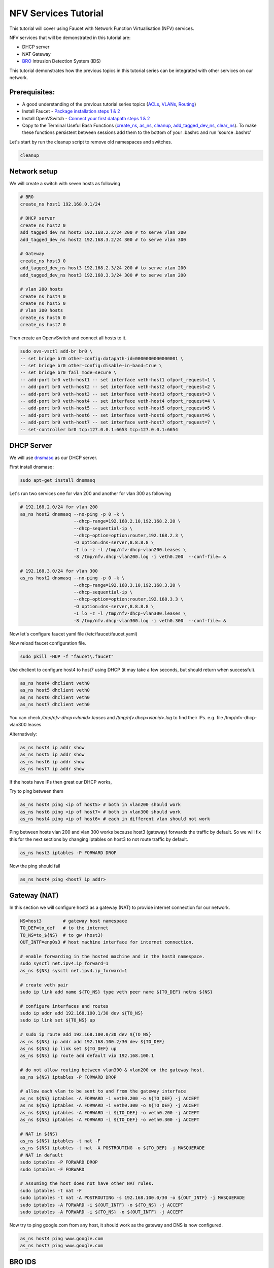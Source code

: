 NFV Services Tutorial
=====================

This tutorial will cover using Faucet with Network Function Virtualisation (NFV) services.

NFV services that will be demonstrated in this tutorial are:

- DHCP server
- NAT Gateway
- `BRO <https://www.bro.org/>`_ Intrusion Detection System (IDS)

This tutorial demonstrates how the previous topics in this tutorial series can be integrated with other services on our network.


Prerequisites:
^^^^^^^^^^^^^^

- A good understanding of the previous tutorial series topics (`ACLs <ACLs.html>`_, `VLANs <vlan_tutorial.html>`_, `Routing <routing.html>`_)
- Install Faucet - `Package installation steps 1 & 2 <https://faucet.readthedocs.io/en/latest/tutorials.html#package-installation>`__
- Install OpenVSwitch - `Connect your first datapath steps 1 & 2 <https://faucet.readthedocs.io/en/latest/tutorials.html#connect-your-first-datapath>`__
- Copy to the Terminal Useful Bash Functions (`create_ns <_static/tutorial/create_ns>`_, `as_ns <_static/tutorial/as_ns>`_, `cleanup <_static/tutorial/cleanup>`_, `add_tagged_dev_ns <_static/tutorial/add_tagged_dev_ns>`_, `clear_ns <_static/tutorial/clear_ns>`_). To make these functions persistent between sessions add them to the bottom of your .bashrc and run 'source .bashrc'

Let's start by run the cleanup script to remove old namespaces and switches.

.. code:: console

    cleanup

Network setup
^^^^^^^^^^^^^

We will create a switch with seven hosts as following

.. image:: _static/images/NFV-vlanTutorial.png
    :alt: Demo network setup
    :align: center


.. code:: console

    # BRO
    create_ns host1 192.168.0.1/24

    # DHCP server
    create_ns host2 0
    add_tagged_dev_ns host2 192.168.2.2/24 200 # to serve vlan 200
    add_tagged_dev_ns host2 192.168.3.2/24 300 # to serve vlan 300

    # Gateway
    create_ns host3 0
    add_tagged_dev_ns host3 192.168.2.3/24 200 # to serve vlan 200
    add_tagged_dev_ns host3 192.168.3.3/24 300 # to serve vlan 200

    # vlan 200 hosts
    create_ns host4 0
    create_ns host5 0
    # vlan 300 hosts
    create_ns host6 0
    create_ns host7 0

Then create an OpenvSwitch and connect all hosts to it.

.. code:: console

    sudo ovs-vsctl add-br br0 \
    -- set bridge br0 other-config:datapath-id=0000000000000001 \
    -- set bridge br0 other-config:disable-in-band=true \
    -- set bridge br0 fail_mode=secure \
    -- add-port br0 veth-host1 -- set interface veth-host1 ofport_request=1 \
    -- add-port br0 veth-host2 -- set interface veth-host2 ofport_request=2 \
    -- add-port br0 veth-host3 -- set interface veth-host3 ofport_request=3 \
    -- add-port br0 veth-host4 -- set interface veth-host4 ofport_request=4 \
    -- add-port br0 veth-host5 -- set interface veth-host5 ofport_request=5 \
    -- add-port br0 veth-host6 -- set interface veth-host6 ofport_request=6 \
    -- add-port br0 veth-host7 -- set interface veth-host7 ofport_request=7 \
    -- set-controller br0 tcp:127.0.0.1:6653 tcp:127.0.0.1:6654


DHCP Server
^^^^^^^^^^^

We will use `dnsmasq <http://www.thekelleys.org.uk/dnsmasq/doc.html>`_ as our DHCP server.

First install dnsmasq:

.. code:: console

    sudo apt-get install dnsmasq

Let's run two services one for vlan 200 and another for vlan 300 as following

.. code:: console

    # 192.168.2.0/24 for vlan 200
    as_ns host2 dnsmasq --no-ping -p 0 -k \
                        --dhcp-range=192.168.2.10,192.168.2.20 \
                        --dhcp-sequential-ip \
                        --dhcp-option=option:router,192.168.2.3 \
                        -O option:dns-server,8.8.8.8 \
                        -I lo -z -l /tmp/nfv-dhcp-vlan200.leases \
                        -8 /tmp/nfv.dhcp-vlan200.log -i veth0.200  --conf-file= &

    # 192.168.3.0/24 for vlan 300
    as_ns host2 dnsmasq --no-ping -p 0 -k \
                        --dhcp-range=192.168.3.10,192.168.3.20 \
                        --dhcp-sequential-ip \
                        --dhcp-option=option:router,192.168.3.3 \
                        -O option:dns-server,8.8.8.8 \
                        -I lo -z -l /tmp/nfv-dhcp-vlan300.leases \
                        -8 /tmp/nfv.dhcp-vlan300.log -i veth0.300  --conf-file= &

Now let's configure faucet yaml file (/etc/faucet/faucet.yaml)

.. code-block:: yaml
    :caption: /etc/faucet/faucet.yaml

    vlans:
        bro-vlan:
            vid: 100
            description: "bro network"
        vlan200:
            vid: 200
            description: "192.168.2.0/24 network"
        vlan300:
            vid: 300
            description: "192.168.3.0/24 network"
    dps:
        sw1:
            dp_id: 0x1
            hardware: "Open vSwitch"
            interfaces:
                1:
                    name: "host1"
                    description: "BRO network namespace"
                    native_vlan: bro-vlan
                2:
                    name: "host2"
                    description: "DHCP server  network namespace"
                    tagged_vlans: [vlan200, vlan300]
                3:
                    name: "host3"
                    description: "gateway network namespace"
                    tagged_vlans: [vlan200, vlan300]
                4:
                    name: "host4"
                    description: "host4 network namespace"
                    native_vlan: vlan200
                5:
                    name: "host5"
                    description: "host5 network namespace"
                    native_vlan: vlan200
                6:
                    name: "host6"
                    description: "host6 network namespace"
                    native_vlan: vlan300
                7:
                    name: "host7"
                    description: "host7 network namespace"
                    native_vlan: vlan300

Now reload faucet configuration file.

.. code:: console

    sudo pkill -HUP -f "faucet\.faucet"

Use dhclient to configure host4 to host7 using DHCP (it may take a few seconds, but should return when successful).

.. code:: console

    as_ns host4 dhclient veth0
    as_ns host5 dhclient veth0
    as_ns host6 dhclient veth0
    as_ns host7 dhclient veth0

You can check */tmp/nfv-dhcp<vlanid>.leases* and */tmp/nfv.dhcp<vlanid>.log* to find their IPs.
e.g. file /tmp/nfv-dhcp-vlan300.leases

.. code-block:: text
    :caption: output:

    1525938604 7e:bb:f0:46:6a:e8 192.168.3.11 ubuntu *
    1525938567 76:58:6c:26:78:44 192.168.3.10 * *


Alternatively:

.. code:: console

    as_ns host4 ip addr show
    as_ns host5 ip addr show
    as_ns host6 ip addr show
    as_ns host7 ip addr show

If the hosts have IPs then great our DHCP works,

Try to ping between them

.. code:: console

    as_ns host4 ping <ip of host5> # both in vlan200 should work
    as_ns host6 ping <ip of host7> # both in vlan300 should work
    as_ns host4 ping <ip of host6> # each in different vlan should not work

Ping between hosts vlan 200 and vlan 300 works because host3 (gateway) forwards the traffic by default.
So we will fix this for the next sections by changing iptables on host3 to not route traffic by default.

.. code:: console

    as_ns host3 iptables -P FORWARD DROP

Now the ping should fail

.. code:: console

    as_ns host4 ping <host7 ip addr>


Gateway (NAT)
^^^^^^^^^^^^^

In this section we will configure host3 as a gateway (NAT) to provide internet connection for our network.

.. code:: console

    NS=host3        # gateway host namespace
    TO_DEF=to_def   # to the internet
    TO_NS=to_${NS}  # to gw (host3)
    OUT_INTF=enp0s3 # host machine interface for internet connection.

    # enable forwarding in the hosted machine and in the host3 namespace.
    sudo sysctl net.ipv4.ip_forward=1
    as_ns ${NS} sysctl net.ipv4.ip_forward=1

    # create veth pair
    sudo ip link add name ${TO_NS} type veth peer name ${TO_DEF} netns ${NS}

    # configure interfaces and routes
    sudo ip addr add 192.168.100.1/30 dev ${TO_NS}
    sudo ip link set ${TO_NS} up

    # sudo ip route add 192.168.100.0/30 dev ${TO_NS}
    as_ns ${NS} ip addr add 192.168.100.2/30 dev ${TO_DEF}
    as_ns ${NS} ip link set ${TO_DEF} up
    as_ns ${NS} ip route add default via 192.168.100.1

    # do not allow routing between vlan300 & vlan200 on the gateway host.
    as_ns ${NS} iptables -P FORWARD DROP

    # allow each vlan to be sent to and from the gateway interface
    as_ns ${NS} iptables -A FORWARD -i veth0.200 -o ${TO_DEF} -j ACCEPT
    as_ns ${NS} iptables -A FORWARD -i veth0.300 -o ${TO_DEF} -j ACCEPT
    as_ns ${NS} iptables -A FORWARD -i ${TO_DEF} -o veth0.200 -j ACCEPT
    as_ns ${NS} iptables -A FORWARD -i ${TO_DEF} -o veth0.300 -j ACCEPT

    # NAT in ${NS}
    as_ns ${NS} iptables -t nat -F
    as_ns ${NS} iptables -t nat -A POSTROUTING -o ${TO_DEF} -j MASQUERADE
    # NAT in default
    sudo iptables -P FORWARD DROP
    sudo iptables -F FORWARD

    # Assuming the host does not have other NAT rules.
    sudo iptables -t nat -F
    sudo iptables -t nat -A POSTROUTING -s 192.168.100.0/30 -o ${OUT_INTF} -j MASQUERADE
    sudo iptables -A FORWARD -i ${OUT_INTF} -o ${TO_NS} -j ACCEPT
    sudo iptables -A FORWARD -i ${TO_NS} -o ${OUT_INTF} -j ACCEPT


Now try to ping google.com from any host, it should work as the gateway and DNS is now configured.

.. code:: console

    as_ns host4 ping www.google.com
    as_ns host7 ping www.google.com


BRO IDS
^^^^^^^

BRO installation
----------------

We need first to install bro. We will use the binary package version 2.5.3 for this test.

.. code:: console

    sudo apt-get install bro broctl


Configure BRO
-------------

In /etc/bro/node.cfg, set veth0 as the interface to monitor

.. code-block:: cfg
    :caption: /etc/bro/node.cfg

    [bro]
    type=standalone
    host=localhost
    interface=veth0

Comment out MailTo in /etc/bro/broctl.cfg

.. code-block:: cfg
    :caption: /etc/bro/broctl.cfg

    # Recipient address for all emails sent out by Bro and BroControl.
    # MailTo = root@localhost

Run bro in host2
----------------

Since this is the first-time use of the bro command shell application, perform an initial installation of the BroControl configuration:

.. code:: console

    as_ns host1 broctl install


Then start bro instant

.. code:: console

    as_ns host1 broctl start

Check bro status

.. code:: console

    as_ns host1 broctl status
    Name         Type       Host          Status    Pid    Started
    bro          standalone localhost     running   15052  07 May 09:03:59


Now let's add a mirror ACL so all vlan200 & vlan300 traffic is sent to BRO.

We will use vlan acls (more about acl and vlan check vlan and acl tutorials).

.. code-block:: yaml
    :caption: /etc/faucet/faucet.yaml

    acls:
        mirror-acl:
            - rule:
                actions:
                    allow: true
                    mirror: 1
    vlans:
        bro-vlan:
            vid: 100
            description: "bro network"
        vlan200:
            vid: 200
            description: "192.168.2.0/24 network"
            acls_in: [mirror-acl]
        vlan300:
            vid: 300
            description: "192.168.3.0/24 network"
            acls_in: [mirror-acl]
    dps:
        sw1:
            dp_id: 0x1
            hardware: "Open vSwitch"
            interfaces:
                1:
                    name: "host1"
                    description: "BRO network namespace"
                    native_vlan: bro-vlan
                2:
                    name: "host2"
                    description: "DHCP server  network namespace"
                    tagged_vlans: [vlan200, vlan300]
                3:
                    name: "host3"
                    description: "gateway network namespace"
                    tagged_vlans: [vlan200, vlan300]
                4:
                    name: "host4"
                    description: "host4 network namespace"
                    native_vlan: vlan200
                5:
                    name: "host5"
                    description: "host5 network namespace"
                    native_vlan: vlan200
                6:
                    name: "host6"
                    description: "host6 network namespace"
                    native_vlan: vlan300
                7:
                    name: "host7"
                    description: "host7 network namespace"
                    native_vlan: vlan300

As usual reload faucet configuration file.

.. code:: console

    sudo pkill -HUP -f "faucet\.faucet"


If we generate some DHCP traffic on either of the hosts VLANs

.. code:: console

    as_ns host4 dhclient veth0

and then inspect the bro logs, we should see that bro has learnt about the two DHCP Servers.
If the file does not exist check that faucet has successfully reloaded, and try the dhclient command again.

.. code::

    sudo cat /var/log/bro/current/known_services.log

.. code-block:: text
    :caption: output:

    #separator \x09
    #set_separator  ,
    #empty_field    (empty)
    #unset_field    -
    #path   known_services
    #open   2018-05-10-12-09-05
    #fields ts      host    port_num        port_proto      service
    #types  time    addr    port    enum    set[string]
    1525910945.405356       192.168.3.2     67      udp     DHCP
    1525910975.329404       192.168.2.2     67      udp     DHCP
